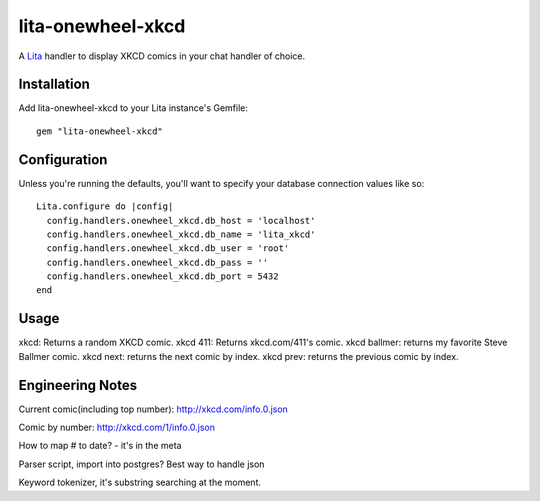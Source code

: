 lita-onewheel-xkcd
==================

.. image:: https://travis-ci.org/onewheelskyward/lita-onewheel-xkcd.png?branch=master :target: https://travis-ci.org/onewheelskyward/lita-onewheel-xkcd
.. image:: https://coveralls.io/repos/onewheelskyward/lita-onewheel-xkcd/badge.svg?branch=master&service=github :target: https://coveralls.io/github/onewheelskyward/lita-onewheel-xkcd?branch=master

A Lita_ handler to display XKCD comics in your chat handler of choice.  


Installation
------------
Add lita-onewheel-xkcd to your Lita instance's Gemfile:
::
  gem "lita-onewheel-xkcd"


Configuration
-------------
Unless you're running the defaults, you'll want to specify your database connection values like so:
::
  Lita.configure do |config|
    config.handlers.onewheel_xkcd.db_host = 'localhost'
    config.handlers.onewheel_xkcd.db_name = 'lita_xkcd'
    config.handlers.onewheel_xkcd.db_user = 'root'
    config.handlers.onewheel_xkcd.db_pass = ''
    config.handlers.onewheel_xkcd.db_port = 5432
  end

Usage
-----
xkcd: Returns a random XKCD comic.
xkcd 411: Returns xkcd.com/411's comic.
xkcd ballmer: returns my favorite Steve Ballmer comic.
xkcd next: returns the next comic by index.
xkcd prev: returns the previous comic by index.


Engineering Notes
-----------------

Current comic(including top number): http://xkcd.com/info.0.json 

Comic by number: http://xkcd.com/1/info.0.json

How to map # to date?  - it's in the meta

Parser script, import into postgres?  Best way to handle json

Keyword tokenizer, it's substring searching at the moment.

.. _Lita: http://lita.io/
